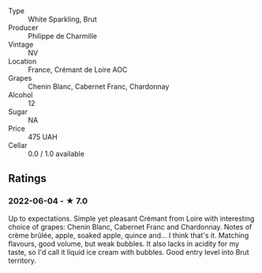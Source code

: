 - Type :: White Sparkling, Brut
- Producer :: Philippe de Charmille
- Vintage :: NV
- Location :: France, Crémant de Loire AOC
- Grapes :: Chenin Blanc, Cabernet Franc, Chardonnay
- Alcohol :: 12
- Sugar :: NA
- Price :: 475 UAH
- Cellar :: 0.0 / 1.0 available

** Ratings

*** 2022-06-04 - ★ 7.0

Up to expectations. Simple yet pleasant Crémant from Loire with interesting choice of grapes: Chenin Blanc, Cabernet Franc and Chardonnay. Notes of crème brûlée, apple, soaked apple, quince and... I think that's it. Matching flavours, good volume, but weak bubbles. It also lacks in acidity for my taste, so I'd call it liquid ice cream with bubbles. Good entry level into Brut territory.


